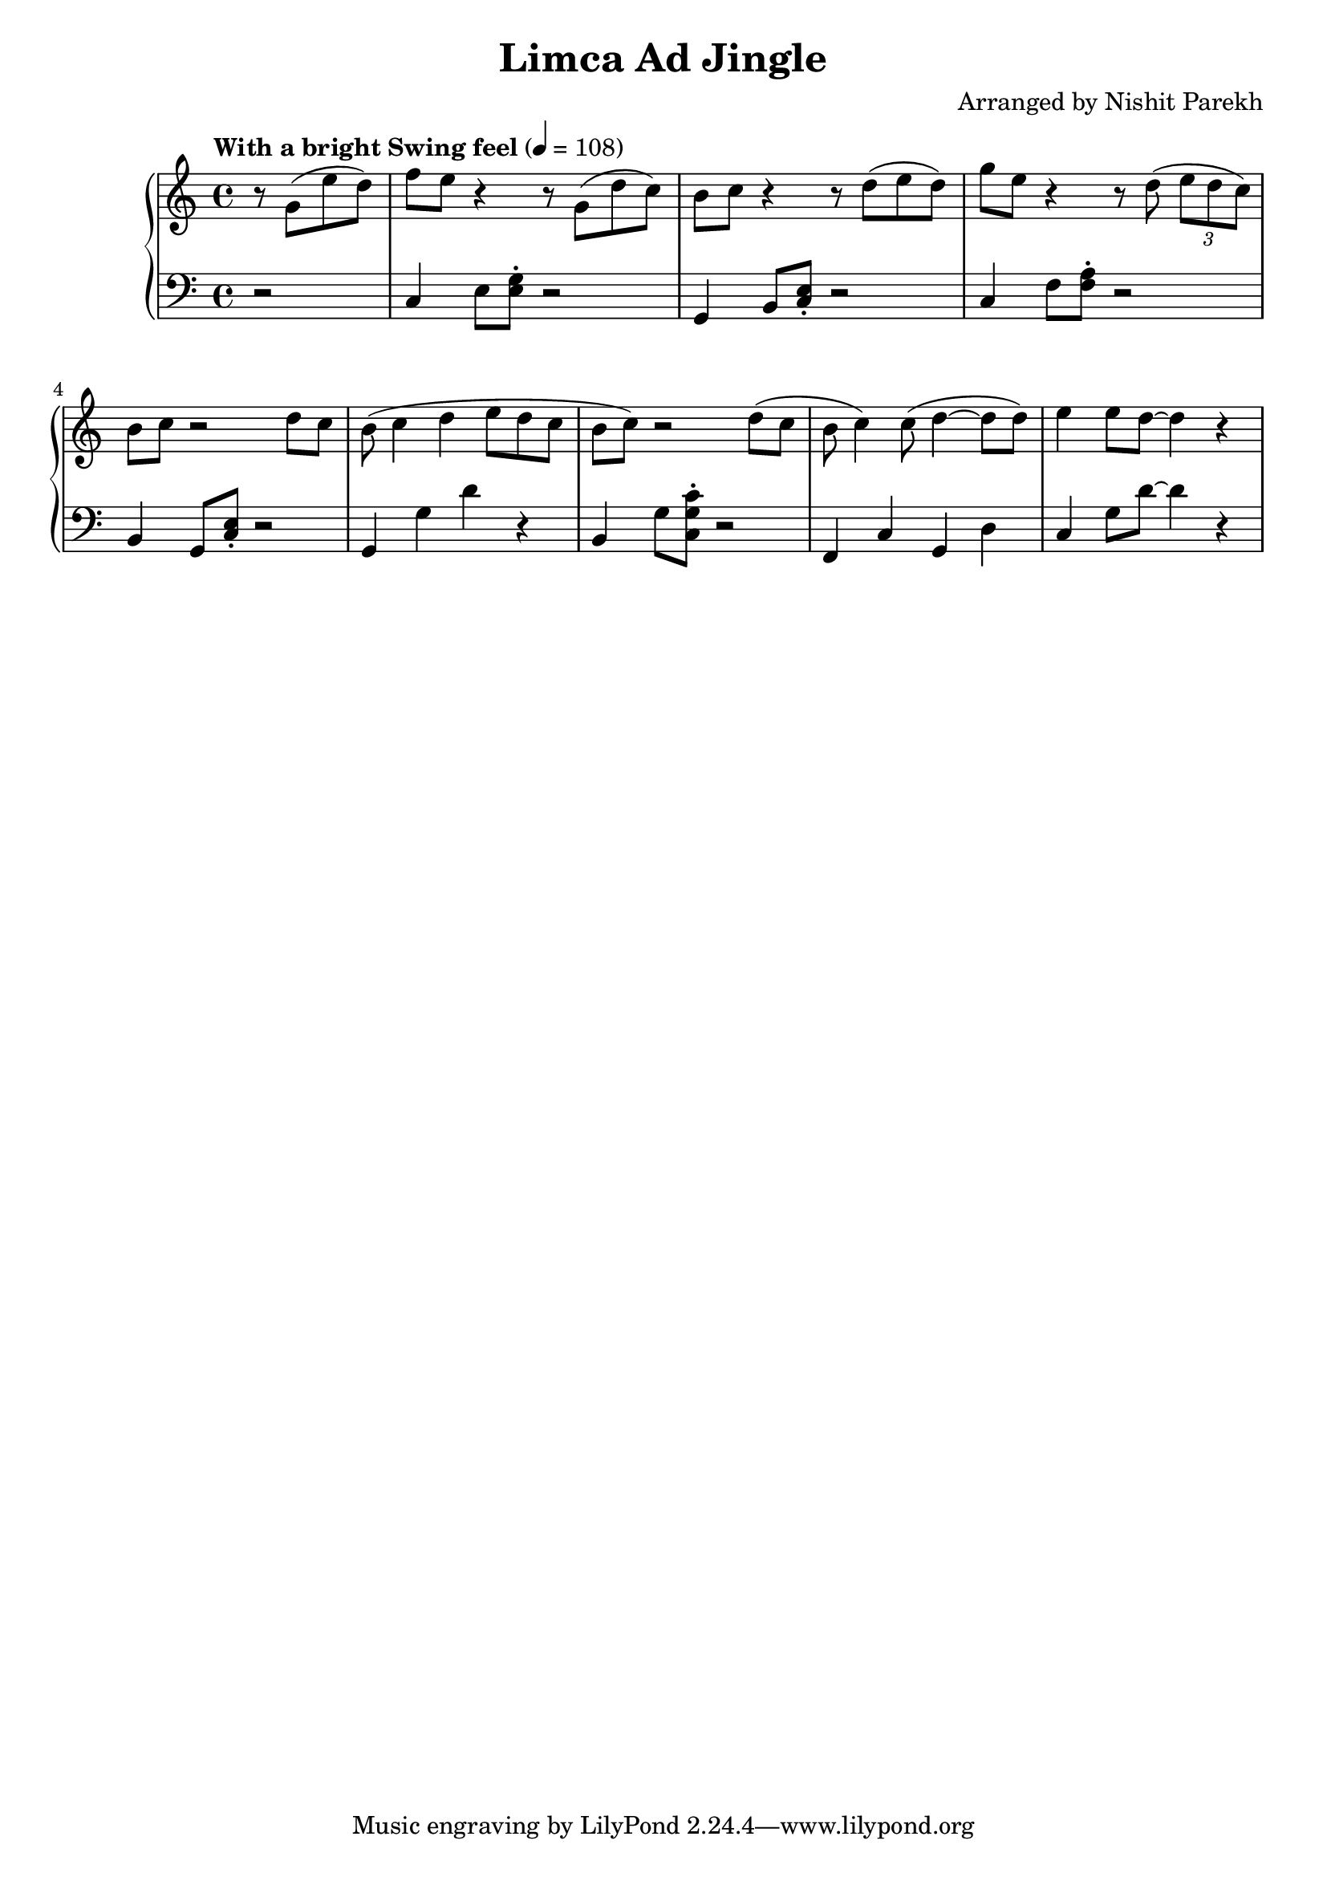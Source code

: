 \version "2.19.82"

\header{
 title = "Limca Ad Jingle"
 composer = "Arranged by Nishit Parekh"
}

\score{
 \new GrandStaff <<
   \new Staff \relative c'' {
     \tempo "With a bright Swing feel" 4 = 108
     \clef treble
     \key c \major
     \time 4/4

     \partial 2
     r8 g8( e'8 d8) |
     f8 e8 r4 r8 g,8( d'8 c8) |
     b8 c8 r4 r8 d8( e8 d8) |
     g8 e8 r4 r8 d8( \tuplet 3/2 {e8 d c)} |
     b8 c8 r2 d8 c8 |
     b8( c4 d4 e8 d8 c8 |
     b8 c8) r2 d8( c8 |
     b8 c4) c8( d4~ d8 d8) |
     e4 e8 d8~ d4 r4 |

   }

   \new Staff \relative c' {
     \clef bass
     \key c \major
     \time 4/4

     \partial 2
     r2 |
     c,4 e8 <e g>8\staccato r2 |
     g,4 b8 <c e>8\staccato r2 |
     c4 f8 <f a>8\staccato r2 |
     b,4 g8 <c e>8\staccato r2 |
     g4 g'4 d'4 r4 |
     b,4 g'8 <c, g' c>8\staccato r2 |
     f,4 c'4 g4 d'4 |
     c4 g'8 d'8~ d4 r4 |
   }
 >>

}